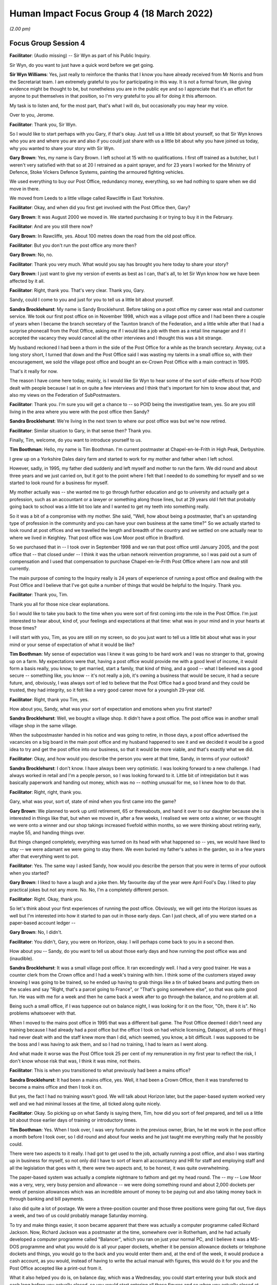 .. raw:: html

   <a id="hearing-link" href="https://www.postofficehorizoninquiry.org.uk/hearings/human-impact-focus-group-4-18-march-2022">Official hearing page</a>

Human Impact Focus Group 4 (18 March 2022)
==========================================

.. raw:: html

   <details id="hearing-meta" open>
        <summary>
            <span class="open">Hide video</span>
            <span class="closed">Show video</span>
        </summary>
   <iframe width="200" height="113" src="https://www.youtube-nocookie.com/embed/A01iwbR1rFs?rel=0&modestbranding=1" title="Post Office Horizon IT Inquiry Human Impact Focus Group Day 3 PM Live Stream (18 March 2022)" frameborder="0" allow="picture-in-picture; web-share" allowfullscreen></iframe>
   </details>

*(2.00 pm)*

Focus Group Session 4
---------------------

**Facilitator**: (Audio missing) -- Sir Wyn as part of his Public Inquiry.

Sir Wyn, do you want to just have a quick word before we get going.

**Sir Wyn Williams**: Yes, just really to reinforce the thanks that I know you have already received from Mr Norris and from the Secretariat team.  I am extremely grateful to you for participating in this way.  It is not a formal forum, like giving evidence might be thought to be, but nonetheless you are in the public eye and so I appreciate that it's an effort for anyone to put themselves in that position, so I'm very grateful to you all for doing it this afternoon.

My task is to listen and, for the most part, that's what I will do, but occasionally you may hear my voice.

Over to you, Jerome.

**Facilitator**: Thank you, Sir Wyn.

So I would like to start perhaps with you Gary, if that's okay.  Just tell us a little bit about yourself, so that Sir Wyn knows who you are and where you are and also if you could just share with us a little bit about why you have joined us today, why you wanted to share your story with Sir Wyn.

**Gary Brown**: Yes, my name is Gary Brown.  I left school at 15 with no qualifications.  I first off trained as a butcher, but I weren't very satisfied with that so at 20 I retrained as a paint sprayer, and for 23 years I worked for the Ministry of Defence, Stoke Vickers Defence Systems, painting the armoured fighting vehicles.

We used everything to buy our Post Office, redundancy money, everything, so we had nothing to spare when we did move in there.

We moved from Leeds to a little village called Rawcliffe in East Yorkshire.

**Facilitator**: Okay, and when did you first get involved with the Post Office then, Gary?

**Gary Brown**: It was August 2000 we moved in.  We started purchasing it or trying to buy it in the February.

**Facilitator**: And are you still there now?

**Gary Brown**: In Rawcliffe, yes.  About 100 metres down the road from the old post office.

**Facilitator**: But you don't run the post office any more then?

**Gary Brown**: No, no.

**Facilitator**: Thank you very much.  What would you say has brought you here today to share your story?

**Gary Brown**: I just want to give my version of events as best as I can, that's all, to let Sir Wyn know how we have been affected by it all.

**Facilitator**: Right, thank you.  That's very clear.  Thank you, Gary.

Sandy, could I come to you and just for you to tell us a little bit about yourself.

**Sandra Brocklehurst**: My name is Sandy Brocklehurst. Before taking on a post office my career was retail and customer service.  We took our first post office on in November 1998, which was a village post office and I had been there a couple of years when I became the branch secretary of the Taunton branch of the Federation, and a little while after that I had a surprise phonecall from the Post Office, asking me if I would like a job with them as a retail line manager and if I accepted the vacancy they would cancel all the other interviews and I thought this was a bit strange.

My husband reckoned I had been a thorn in the side of the Post Office for a while as the branch secretary.  Anyway, cut a long story short, I turned that down and the Post Office said I was wasting my talents in a small office so, with their encouragement, we sold the village post office and bought an ex-Crown Post Office with a main contract in 1995.

That's it really for now.

The reason I have come here today, mainly, is I would like Sir Wyn to hear some of the sort of side-effects of how POID dealt with people because I sat in on quite a few interviews and I think that's important for him to know about that, and also my views on the Federation of SubPostmasters.

**Facilitator**: Thank you.  I'm sure you will get a chance to -- so POID being the investigative team, yes.  So are you still living in the area where you were with the post office then Sandy?

**Sandra Brocklehurst**: We're living in the next town to where our post office was but we're now retired.

**Facilitator**: Similar situation to Gary, in that sense then?  Thank you.

Finally, Tim, welcome, do you want to introduce yourself to us.

**Tim Boothman**: Hello, my name is Tim Boothman.  I'm current postmaster at Chapel-en-le-Frith in High Peak, Derbyshire.

I grew up on a Yorkshire Dales dairy farm and started to work for my mother and father when I left school.

However, sadly, in 1995, my father died suddenly and left myself and mother to run the farm.  We did round and about three years and we just carried on, but it got to the point where I felt that I needed to do something for myself and so we started to look round for a business for myself.

My mother actually was -- she wanted me to go through further education and go to university and actually get a profession, such as an accountant or a lawyer or something along those lines, but at 29 years old I felt that probably going back to school was a little bit too late and I wanted to get my teeth into something really.

So it was a bit of a compromise with my mother. She said, "Well, how about being a postmaster, that's an upstanding type of profession in the community and you can have your own business at the same time?"  So we actually started to look round at post offices and we travelled the length and breadth of the country and we settled on one actually near to where we lived in Keighley.  That post office was Low Moor post office in Bradford.

So we purchased that in -- I took over in September 1998 and we ran that post office until January 2005, and the post office that -- that closed under -- I think it was the urban network reinvention programme, so I was paid out a sum of compensation and I used that compensation to purchase Chapel-en-le-Frith Post Office where I am now and still currently.

The main purpose of coming to the Inquiry really is 24 years of experience of running a post office and dealing with the Post Office and I believe that I've got quite a number of things that would be helpful to the Inquiry.  Thank you.

**Facilitator**: Thank you, Tim.

Thank you all for those nice clear explanations.

So I would like to take you back to the time when you were sort of first coming into the role in the Post Office.  I'm just interested to hear about, kind of, your feelings and expectations at that time: what was in your mind and in your hearts at those times?

I will start with you, Tim, as you are still on my screen, so do you just want to tell us a little bit about what was in your mind or your sense of expectation of what it would be like?

**Tim Boothman**: My sense of expectation was I knew it was going to be hard work and I was no stranger to that, growing up on a farm.  My expectations were that, having a post office would provide me with a good level of income, it would form a basis really, you know, to get married, start a family, that kind of thing, and a good -- what I believed was a good secure -- something like, you know -- it's not really a job, it's owning a business that would be secure, it had a secure future, and, obviously, I was always sort of led to believe that the Post Office had a good brand and they could be trusted, they had integrity, so it felt like a very good career move for a youngish 29-year old.

**Facilitator**: Right, thank you Tim, yes.

How about you, Sandy, what was your sort of expectation and emotions when you first started?

**Sandra Brocklehurst**: Well, we bought a village shop.  It didn't have a post office.  The post office was in another small village shop in the same village.

When the subpostmaster handed in his notice and was going to retire, in those days, a post office advertised the vacancies on a big board in the main post office and my husband happened to see it and we decided it would be a good idea to try and get the post office into our business, so that it would be more viable, and that's exactly what we did.

**Facilitator**: Okay, and how would you describe the person you were at that time, Sandy, in terms of your outlook?

**Sandra Brocklehurst**: I don't know.  I have always been very optimistic.  I was looking forward to a new challenge.  I had always worked in retail and I'm a people person, so I was looking forward to it. Little bit of intrepidation but it was basically paperwork and handing out money, which was no -- nothing unusual for me, so I knew how to do that.

**Facilitator**: Right, right, thank you.

Gary, what was your, sort of, state of mind when you first came into the game?

**Gary Brown**: We planned to work up until retirement, 65 or thereabouts, and hand it over to our daughter because she is interested in things like that, but when we moved in, after a few weeks, I realised we were onto a winner, or we thought we were onto a winner and our shop takings increased fivefold within months, so we were thinking about retiring early, maybe 55, and handing things over.

But things changed completely, everything was turned on its head with what happened so -- yes, we would have liked to stay -- we were adamant we were going to stay there.  We even buried my father's ashes in the garden, so in a few years after that everything went to pot.

**Facilitator**: Yes.  The same way I asked Sandy, how would you describe the person that you were in terms of your outlook when you started?

**Gary Brown**: I liked to have a laugh and a joke then.  My favourite day of the year were April Fool's Day. I liked to play practical jokes but not any more.  No. No, I'm a completely different person.

**Facilitator**: Right.  Okay, thank you.

So let's think about your first experiences of running the post office.  Obviously, we will get into the Horizon issues as well but I'm interested into how it started to pan out in those early days.  Can I just check, all of you were started on a paper-based account ledger --

**Gary Brown**: No, I didn't.

**Facilitator**: You didn't, Gary, you were on Horizon, okay. I will perhaps come back to you in a second then.

How about you -- Sandy, do you want to tell us about those early days and how running the post office was and (inaudible).

**Sandra Brocklehurst**: It was a small village post office. It ran exceedingly well.  I had a very good trainer. He was a counter clerk from the Crown office and I had a week's training with him.  I think some of the customers stayed away knowing I was going to be trained, so he ended up having to grab things like a tin of baked beans and putting them on the scales and say "Right, that's a parcel going to France", or "That's going somewhere else", so that was quite good fun.  He was with me for a week and then he came back a week after to go through the balance, and no problem at all.

Being such a small office, if I was tuppence out on balance night, I was looking for it on the floor, "Oh, there it is".  No problems whatsoever with that.

When I moved to the mains post office in 1995 that was a different ball game.  The Post Office deemed I didn't need any training because I had already had a post office but the office I took on had vehicle licensing, Datapost, all sorts of thing I had never dealt with and the staff knew more than I did, which seemed, you know, a bit difficult.  I was supposed to be the boss and I was having to ask them, and so I had no training, I had to learn as I went along.

And what made it worse was the Post Office took 25 per cent of my remuneration in my first year to reflect the risk, I don't know whose risk that was, I think it was mine, not theirs.

**Facilitator**: This is when you transitioned to what previously had been a mains office?

**Sandra Brocklehurst**: It had been a mains office, yes. Well, it had been a Crown Office, then it was transferred to become a mains office and then I took it on.

But yes, the fact I had no training wasn't good. We will talk about Horizon later, but the paper-based system worked very well and we had minimal losses at the time, all ticked along quite nicely.

**Facilitator**: Okay.  So picking up on what Sandy is saying there, Tim, how did you sort of feel prepared, and tell us a little bit about those earlier days of training or introductory times.

**Tim Boothman**: Yes.  When I took over, I was very fortunate in the previous owner, Brian, he let me work in the post office a month before I took over, so I did round and about four weeks and he just taught me everything really that he possibly could.

There were two aspects to it really.  I had got to get used to the job, actually running a post office, and also I was starting up in business for myself, so not only did I have to sort of learn all accountancy and HR for staff and employing staff and all the legislation that goes with it, there were two aspects and, to be honest, it was quite overwhelming.

The paper-based system was actually a complete nightmare to fathom and get my head round.  The -- my -- Low Moor was a very, very, very busy pension and allowance -- we were doing something round and about 2,000 dockets per week of pension allowances which was an incredible amount of money to be paying out and also taking money back in through banking and bill payments.

I also did quite a lot of postage.  We were a three-position counter and those three positions were going flat out, five days a week, and two of us could probably manage Saturday morning.

To try and make things easier, it soon became apparent that there was actually a computer programme called Richard Jackson.  Now, Richard Jackson was a postmaster at the time, somewhere over in Rotherham, and he had actually developed a computer programme called "Balancer", which you ran on just your normal PC, and I believe it was a MS-DOS programme and what you would do is all your paper dockets, whether it be pension allowance dockets or telephone dockets and things, you would go to the back and you would enter them and, at the end of the week, it would produce a cash account, as you would, instead of having to write the actual manual with figures, this would do it for you and the Post Office accepted like a print-out from it.

What it also helped you do is, on balance day, which was a Wednesday, you could start entering your bulk stock and cash long before you actually closed, so you would start entering all those figures and so when you actually closed at, say -- I think we closed at 1 o'clock or 12.30 on a Wednesday, which was like a half day, you had nearly done everything and, as soon as I went on that and got used to it, everything improved massively and the sort of errors that came back, they were -- in them days they used to call them error notices and, to be honest, you had the confidence that if you made a mistake, if you had -- for instance, the giro in payments, the form -- some of the forms were badly laid out and so a customer could bank cash and cheques but there would be a grand total in a box and a common mistake was for you to enter the grand total of cash and cheques and not just the cash.  So, therefore, you would find yourself at the end of the day, you know, quite a way out.

If that happens, you always had the confidence that the post office would write to you and give that money back and that was quite evident and, you know, I made loads of mistakes in those early days but, as soon as I went on Richard Jackson Balancer, it really cleaned everything up and we were more efficient, more slick and it just made the job easier.  I never actually did get my head round the manual, you know, writing everything out by hand.

**Facilitator**: Right, okay, that's interesting.  Thank you for that.

So obviously that was all before Horizon --

**Tim Boothman**: Yes.

**Facilitator**: So let's think about when things started to -- particularly on the accounting side -- started to go not as you would hope.

So Gary, just talk to us about your -- you know, when things started to go a bit wrong for you accounts-wise.

**Gary Brown**: Well, it were after about two years, I think, since we had been there.  I mean, little bits were going missing and sometimes it were over for a couple of years, but, after that, it just seemed to escalate and nothing seemed to be coming back.  It were all losses, losses -- we had this thing what we had that the trainers told us to use for overs and unders.  If you were over you put money in it, when you were under you took money out of it to put into the account system.  But, after a couple of years, there were nothing over, it were always under and it seemed to get gradually worse and worse.

**Facilitator**: Okay.  So in that -- when would that have been, those couple of years then?

**Gary Brown**: That would have been about 2002, 2003.

**Facilitator**: Right, okay.  So at that period, the two years that you just mentioned, what did you sort of attribute those errors to then, or those --

**Gary Brown**: Myself.

**Facilitator**: Pardon?

**Gary Brown**: Myself.  It was just me that was not up to doing the job.  I often said to Maureen, my wife, and the assistant, what gave me the audacity to think I could run a post office, and that's what I used to say often because every week it seemed to be short.

**Facilitator**: Right.

**Gary Brown**: And there were no -- I checked everything, but there were no -- no way I could find anything.

**Facilitator**: So if you take yourself back to that period, how did it feel?  Because, obviously, Sir Wyn and I have never run a post office.  How did it feel to be in that position of having those --

**Gary Brown**: I were on edge all the time.  When I was serving people I were double checking myself just to see I hadn't made a mistake and I did make mistakes, everybody makes mistakes but not to the extent it were building up to.  I was just feeling anxious all the time.  I were in 14 years and 12 of those years it were murder.

**Facilitator**: I will come back to what you did next in a moment, if that's all right, Gary.

**Gary Brown**: No problem.

**Facilitator**: Sandy, when did things start to appear wrong for you, accounts-wise?

**Sandra Brocklehurst**: When Horizon went in, in about 2000/2001, we started getting small errors -- when I say small, £50/£60 -- and I was told that for an office of that size that was quite normal.

As time went on -- we were fairly lucky, actually.  I only had two unexplained losses over that period of time, but the machine would do weird things and I lost faith in it, to be honest.  On a Friday night we would count all the cash and it was always a Friday night that we did this particular thing.  The girls would count all the cash, I would enter it on Horizon and it would come up that I was £360 short. So after the girls had gone home I used to recount the money and then my husband who worked on the retail side of the shop would come in, he would recount the money and then we would recount it together, and every time it was £360 short.

And I would end up having a sleepless night worrying about this and, on the Saturday morning, I would go in, operate the post office as usual, close-up at 12.30, count the cash, and it was perfectly right and that happened on more than one occasion, so I would be -- I lost faith in Horizon.

And being a branch secretary, I had also started hearing of people having a few problems so, you know, I was really worried that it could happen to us.

**Facilitator**: So how often were you getting -- was this every week or every balancing period or --

**Sandra Brocklehurst**: No, it was intermittent.  It would come up one week and then it wouldn't happen again for a few weeks but then it would happen again.  When it happened for the third or fourth time, I just started ignoring it.  I thought, "Well, this has happened before and by tomorrow it will be right", but you still lie in bed worrying "What happens if it isn't?" and "What happens if it had been 36,000 and not 360?" It was a worry.

**Facilitator**: Okay.

**Sir Wyn Williams**: Can you just try and put an approximate year when this sort of thing first started?  We know that Horizon was installed, depending on your particular post office, around about 2000, so which year are we in now, do you think?

**Sandra Brocklehurst**: Probably 2000 and -- it was intermittent right the way through.  2004 onwards, really.

**Sir Wyn Williams**: Okay, thanks.

**Sandra Brocklehurst**: It didn't happen every week.  It would -- once in a while.

**Facilitator**: Right, okay then.

As you said, it was enough to make you lose sleep, you mentioned, at that time.

**Sandra Brocklehurst**: Mm-hm.

**Facilitator**: Okay.  So, Tim, how did these stories reflect what you were experiencing?

**Tim Boothman**: I -- if you go back to when Horizon was actually installed, I would imagine in Low Moor in Bradford round and about the year -- some time the year 2000.  We had gone on a few training courses and, actually, I was really looking forward to it because I thought it would probably revolutionise how we worked on a post office counter and, to an extent, it did.

The main thing is the -- on the day of installation, obviously engineers would install it and then you needed to be closed for that, obviously, but when it came to setting up some sort of audit, people and trainers would turn up and they loaded everything onto the computer and you had your FAD code and all your transactions, somehow everything got migrated and you would set-off.

In hindsight, what I should have done, or probably should have been advised by the Post Office to say -- I had three positions.  They should have been set up as individual stock units and, instead, it was done as one big stock unit.  So, in other words, if somebody made a mistake, you hadn't got a clue who or where or how, or at what time or anything.  I mean, currently what I do -- I have still got three positions in Chapel-en-le-Frith, all of them is their own -- in effect, their own small little post office and they declare their own cash three times a day and, if a mistake has been made, right, you're going to know and you don't have to look so far and you can actually, to a point, remember who you have served and what you have served, because it's only, you know, like a short-term memory thing.

But we -- we carried on with this one big shared stock unit and I didn't really know there was a function of having individual stock units.  I knew that, in the back office -- the actual user interface, in other words like the EPOS system to serve customers, was very, very good.  The back office bit was just a mass of icons that meant nothing.

The balance snapshot that would be printed out, which was, in effect, the equivalent of the ledger, like your cash account, was a great big long thin piece of paper that came out of the counter printer and was just gobbledegook.

**Facilitator**: I -- sorry, did you want to say something, Sir Wyn?

**Tim Boothman**: I will carry on, if --

**Facilitator**: I was just going to ask, given you are describing the situation, I just wondered what sort of training or support or resource of any type all of you had to ensure that you had Horizon working as it was intended to.

**Tim Boothman**: I believed it worked okay and the reason for which is that I carried on with my Richard Jackson, despite the fact I was on Horizon and I did that for at least two years.  I was still very -- I was still very sceptical because it seemed to me that there used to be this egg timer -- a great big egg timer in the middle of the screen that used to spin for ages, and ages, and ages, and I used to think "Why is it taking so long to work out a few figures? Why -- is it short of memory, is it short of hard drive, is it short of" -- I don't know.

So I was always very sceptical but, to be honest, when you do your balance on a Wednesday afternoon, the Horizon figure always matched the Richard Jackson, so I had no reason to believe there was any faults in the system, but there might have been, I don't know.

**Facilitator**: Okay.  So Gary, what did you get in terms of specific support or training, or resources to help you use and understand Horizon?

**Gary Brown**: I had a really good trainer, Norma Beresford(?).  I had her for just under two weeks but it still wasn't long enough.

The main business in our post office were pensions, so that's what we were doing most of the time, but once you got off that and Norma had left, and you started to do something else, I hadn't got a clue.  I hadn't got a clue what to do, apart from gas bills, electric bills, the simple things.  But I used to phone the help desk every day to try -- you know, to try to get me through things.

Like the stock units, I never even heard of them.  I didn't know anything about them.

**Facilitator**: Right, so you were literally ringing every day?

**Gary Brown**: Yes, yes.  I did a Freedom of Information about a year ago and the Post Office told me I rung 54 times over 14 years.  Now I had estimated 54 times in under a year.  I had a customer come in, in the early days, and she said to me, "Do you phone the helpline a lot?"  I said "Yes, why?" she said, "Because my friend works on it and she says you're phoning every day".  I thought, "God, where is the Official Secrets Act?  I thought they weren't supposed to give things like that out".

So that's how often I was phoning.  I just didn't have a clue.  I would say it were about two years before I was reasonably confident.

**Facilitator**: Right, okay.

So Sandy, you mentioned the challenge of going to the bigger branch and working with staff and things.  What was your sort of sense of how well prepared you were to run Horizon and to solve any problems or identify issues and things?

**Sandra Brocklehurst**: The training for Horizon was inadequate, as far as I was concerned.  We were shown how to sell a stamp and a few other bits and then given a manual and we literally had to learn the job as we went along.  That was it, really.

The whole system was not user-friendly at all. It really wasn't.  But we trundled on with it and managed it.  On the odd occasion -- well, the odd occasion we phoned the helpline but they were completely hopeless and, in the end, I instructed my staff not to use the helpline under any circumstances because the information they gave was inadequate or totally wrong.

**Facilitator**: When was that again?

**Sandra Brocklehurst**: Fairly early on, probably within about the first year of Horizon going in.  I told my staff not to use the helpline.

**Facilitator**: Right, okay.

**Sandra Brocklehurst**: We worked -- I mean, my staff had been in that office quite a while before I took it on, so they knew what they were doing.  When Horizon went in we helped each other with things.  So if somebody didn't know something, one of the other staff did or I did, so we worked that way.  So if a problem came up we worked it out ourselves, rather than ring the helpline because I knew of these problems where subpostmasters had phoned and the error doubled, and I didn't want that happening in my branch.  So I just said to the staff, "Don't use them, don't use them at all".

**Facilitator**: So you had three terminals at that point, did you, in the branch?

**Sandra Brocklehurst**: Yes, we had three.  Well, we had three on the counter and the back office one.

**Facilitator**: So imagine going back to that time, if something is going wrong, what would you advise me to do if I had a shortfall in my branch?  What was the process?

**Gary Brown**: Sort it out yourself.

**Sandra Brocklehurst**: Basically, that's what the helpline would tell you to do.  Pay --

**Facilitator**: How would you -- okay, so you have told me -- so I'm ringing you up, I say "Okay, I'll sort it out myself".  How do I do it?  What's my first step to resolve a discrepancy?

**Sandra Brocklehurst**: It is very, very difficult.  You had to go through reams of paperwork, wasn't easy.  Once you got your head round the system, if you thought you had created an error -- let's say of £100 -- you were probably looking for something on the system that was 50 that you had put on the wrong side of the account, if you get my meaning, because it would double it.

So you learned how to find discrepancies but, luckily, we didn't have too many.  I've got very good staff and I think the fact they didn't use the helpline was a great help.  Yes, we worked things out ourselves but the Horizon accounting system was absolutely useless for a subpostmaster.  You couldn't find what you were looking for.  You would reel off a transactional log, which was like a long, little, narrow piece of toilet roll, if you like, and you could spend ages going through that and comparing it to other things, and still not find the discrepancy.

So if you ended up with a discrepancy, in order to carry on the next day you had so make good the loss, or -- there was never any surplus -- or put it into what was a suspense account, which deemed, basically, if you put it in there, you were going to pay it.

**Facilitator**: So how often would you say were you having to make good the loss or to put it in the suspense account, Sandy?

**Sandra Brocklehurst**: We used to -- the money used to come out of the retail business so we made up the losses quite regularly.  If it was a large amount, my husband used to record it.  We've got -- still got the paperwork here now.  I had two, what I consider fairly big losses, one of 600 and one of 400, and we paid that by cheque into the post office, we covered it, but we never got an error notice for that, so no, we just had to accept it.

I think what -- it sounds terrible but I think we were fairly lucky insomuch as our losses over ten years were about £6,000, so I have given the Post Office 6,000.  But some of those small mistakes were probably human error, someone had sold a Second Class book of stamps and given out a First Class or something, so there would be a small loss there but, on the whole -- well, I maintain we were fairly lucky.

**Facilitator**: So if you exclude those human errors, what sort of sum are you thinking was attributable to Horizon errors?

**Sandra Brocklehurst**: The main one came to over £1,000 but the rest of them were like £50, £100.  Personally, because I have no faith in Horizon, I would attribute quite a lot of them.  Anything other than a small amount I would say was Horizon generated.

**Facilitator**: Okay, so I will go on to the other two in a moment, but so you never got to a point of being audited or investigated for any losses?

**Sandra Brocklehurst**: I wasn't.  I was never investigated. Audited, yes.  The auditors used to turn up when they knew I was going to be away at conference.  Nearly every time they turned up I wasn't going to be there.

**Facilitator**: We will come back to that in a moment then, if that's okay, Sandy.

**Sandra Brocklehurst**: We will come back to that later.

**Facilitator**: If I can move across the room to you, Gary. Can you just tell us about those experiences with discrepancies and where you thought they came from and just sort of tell us the story of what happened?

**Gary Brown**: The main ones -- for instance, we were £1,000 short, so when I were balancing I phoned the helpline up and they told me to do different things on the computer.  I did it, and while they were still on the phone, it instantaneously doubled to £2,000 and that happened twice, from what I can remember.

All the others, or most of the others, I just put it down to myself not being able to do the job. That's how they made me feel.  They made me feel that I just wasn't up to doing the job.

**Facilitator**: Okay, so you were describing before your very frequent calls to --

**Gary Brown**: Yes.

**Facilitator**: -- the helpline.  Were those predominantly about shortfalls or were they about other operational issues as well?

**Gary Brown**: Mostly operational issues, to start with, but later on it was about money going missing, and things like that, yes.

**Facilitator**: So if we focus on the money going missing calls, how does it feel when you're ringing them and you see the screen doubling, and so on?

**Gary Brown**: It makes you feel sick.  It really does make you feel sick, because you knew -- they didn't seem to know what they were doing themselves.  They were just suggesting you to do things but they couldn't put their finger on anything at all.  So, towards the end, I just stopped phoning.  It was a complete and utter waste of my time because you could be waiting an hour trying to get through.

**Facilitator**: You know the way Tim described he had the parallel IT system he was running, what did you have to help you resolve or understand the causes of the issues?

**Gary Brown**: Nothing really.  I used to do what the others used to and go through the till rolls to see if there was anything there, but, as Tim said, it was gobbledegook.  You had no way of finding out any losses really, apart from counting everything, which we used to do.  My wife used to come and help me count everything, stamps, everything, but it just weren't enough.  Everything -- whatever you did, there was nothing you could do to get it right, not in my circumstances anyway.

**Facilitator**: Right, okay.  So you have talked about the helpline all of you, I think, and what alternative sources of help or support did you have to try and get to the bottom of it?

**Gary Brown**: Well, I phoned my -- I don't know what they call them, line manager or area manager.  All the time we were there, in 14 years, I think I had two.  I saw the first lady twice, that were to tell me off, one of the times because I hadn't put the lozenge up, a new lozenge and things like that.

The second lady, Diane Hoyles(?), she were really nice but she were no help at all.  When I told her about the discrepancies she said, "Well, if I do get the auditors to come in they will just close you down and you will have to pay the money back".  I said "I would do that anyway".

**Facilitator**: What sort of amounts are you talking about here?

**Gary Brown**: Hundreds of pounds a week.  A week.

She did get an auditor to come in who was one of her friends and it were off the record and he spent nearly a week with me.  He went through everything, couldn't find anything wrong.

**Facilitator**: Right.

**Gary Brown**: It were just demoralising.

**Facilitator**: Right, and just as I was saying to Sandy, did it get escalated?  Did you get investigated or --

**Gary Brown**: Only when I called them in at the end, after 14 years.

**Facilitator**: Right, we will come to that in a second then.

So, Tim, you have heard what your colleagues are saying there about the helpline and the area manager and things.  How does this match with your experience, would you say, of shortfalls and handling them?

**Tim Boothman**: Yes.  The helpline really was very limited to what it could do.  You will know -- you may have had IT problems yourself with completely other systems -- with completely -- you know, let's just say that you had a problem with some kind of programme that did your accounting and say if you rang QuickBooks up, you can actually press a button and put a code number in and that operator at the other end can actually take control of your mouse and your computer and things.

Now, I'm not saying that the Post Office should be given access to that, but there was actually no way of knowing, from their perspective, that the advice that they were -- there's two things really, right? It's whether the operative at the other end of the phone understood what you were saying to them correctly and you were understanding and pressing the right buttons at your end.  So the operative couldn't have -- there's no way, right, could the person at the helpline know if you had followed their instructions exactly.

So there's a bit of ambiguity there really.

I have always steered very, very well clear of suspense account and the reason for which, if you put it -- if you put an amount in suspense, you have put it on the wrong side, right, your error will double. Your actual discrepancy will double.  Not only that, as time went on, transaction corrections used to come out and these were like automatic transaction corrections, where not only would it correct the transaction you had done incorrectly but it would automatically take -- remove that figure from the suspense account.

Now, let's just say, for argument's sake, that you had not entered the figure correctly or not put it on the right side of the suspense account, and they send the transaction corrections, if you get your head round it, yes, your error would double, so I have always stayed very, very well clear of using the suspense account.

I mean, all these things, you know, I was very -- I was very sort of keen at the beginning. I loved it.  I loved the computer system so much that it soon became apparent from my retail line manager that they were being overwhelmed with problems, you know, during the roll-out loads of people had loads of problems and nobody really knew how to use it and they actually offered me a job.

I was given the title "Balance support officer" and they paid me an hourly rate and they gave me mileage and on a Wednesday afternoon my -- I had finished mine and done for 1 o'clock, and I used to go out on a Wednesday afternoon and I would support sometimes three other offices to balance on a Wednesday afternoon.

And I can remember one of them, it was somewhere up in Huddersfield, and the gentleman had been there 30 years, I think, or it could even be 40, and to expect him to start using this computer system without additional support was just ludicrous.  And so I think I went there every single Wednesday afternoon for six weeks, among others.

I must have supported at least a dozen other branches before the Post Office kind of pulled the plug on it when I actually felt that these people needed more support.

**Facilitator**: Right, so from your recollection of that, how much of those balancing problems were caused by Horizon and how much would you -- or were you able to deduce from what you were doing?

**Tim Boothman**: That's very difficult to say.  I, at that time, was not aware that the Horizon System couldn't put two and two and make four.  I never particularly saw anything that would suggest that, you know, two and two make five, but, again, because you couldn't look into the back office, there's no way of accessing it and there's no way of accessing it in a way that you could look easily at the figures.  There's just no way of knowing.  You had got a screen in front of, you couldn't see behind, you couldn't see the workings of how the system added up the figures.

**Facilitator**: Right, okay.  So in your personal case, Tim, how serious did the losses and discrepancies get to?

**Tim Boothman**: In my own branch we had quite a number of losses, but usually -- usually, they were all round and about £20.  Now, you know, I could -- you could attribute that to somebody giving the wrong change out.  You've got to appreciate that in a post office, unlike a shop -- if you work in a shop or a pub or any retail, you're just taking money in and that's it, it's all one way.  In a post office, right, sometimes you're giving money out and sometimes you're taking money in.  You can soon get confused and I have done it so many times myself, that I have just, you know -- you can just deposit money into somebody's account, instead of paying it out, or vice versa, so you really needed to be right on the ball and with a queue out down the street you really needed to be, you know, on top of your game and your staff as well.

**Facilitator**: So over the time you were there, up until now, I guess, what sort of amount do you think you have had to put in to make up --

**Tim Boothman**: I think I have put probably round and about £3,000 or £4,000, if you added it all up, but to be honest, if I looked -- when we tried to investigate that, and I would do with staff, usually, right, the most probable cause was user error because we would look through a transaction log, especially once I got on individual stock units, and we would look "Can you remember that customer?"

"Ah yes", you know, the -- it's very, very easy to, say, put £100 in somebody's account, instead of 10, especially, right, when the "00" button is right next to the "Enter" button.  Your finger can soon catch that "00" button and the Post Office keyboard, for instance, is not like your standard QWERTY keyboard.  If you look at your standard QWERTY keyboard, it's a decimal point button next to the enter.

I have actually seen pictures of postmasters getting a knife and lifting that double note key off, so they can't press it by accident.  Just bad design on the Post Office keyboard, to be honest, you know.

But to go back to your original point, I don't believe, personally, that I have ever had a problem with bugs and glitches in the Horizon systems that I have used.

However, right, I have no way of knowing that. I might have had and not known, so I don't actually -- in all probability, I think I'm one of the very lucky ones.

**Facilitator**: Okay, right.  Thank you, thank you, Tim.

**Sir Wyn Williams**: Sorry, just before we go on, you mentioned carrying out an activity on a Wednesday afternoon, which I haven't heard very much about, in other words, you going out to assist other people, all right?

**Tim Boothman**: Yes.

**Sir Wyn Williams**: Can you give me some idea for how long that continued?

**Tim Boothman**: I would say round and about four months. It's difficult to remember because, say I was in Bradford, the rollout -- they wouldn't just do Bradford all in one week.  They would space it out and, usually, the retail line manager, a very good gentleman called Peter Leskovac(?), I think he kind of realised that I was one of the ones that kind of got my head round it and he would send me out and -- probably, on and off, for about a year.

**Sir Wyn Williams**: I take it that this was proximate in time to when Horizon was rolled out?

**Tim Boothman**: Yes, yes.  The offices I went to had just had it installed and I usually went to them every week for around and about six weeks to a month -- sorry, for two months, or until they felt competent, you know.  Some of them after three weeks they were fine.

**Sir Wyn Williams**: Then you hinted -- and I don't want to put words into your mouth, but you did hint that this programme or process may have come to an end a little too soon and I just wanted to be clear that I understood you about that.  Do you think this sort of process should have carried on for longer or not?

**Tim Boothman**: I believe so.  I believe that they had not -- they had certainly not intended to do that right from the onset, the Post Office.  It was, shall we say, a knee-jerk reaction after they had rolled it out and realised that the retail line manager couldn't go round visiting all the branches that they could. So I think there was a few of us, quite a number of us, because we did go on a little half-day's training to becoming a balance support officer, and there were other postmasters there.

So we all got a little bit of training on doing that and we all got a badge and sheets to fill in and that sort of thing, but yes, I think it should have gone on for longer, yes.

**Sir Wyn Williams**: Thank you very much.

Back to you, Mr Norris.

**Facilitator**: Do you know if that was an original initiative or was it something that was around the country, as far as you were aware?

**Tim Boothman**: As far as I'm aware -- certainly -- it certainly was -- I think, like, the head office where the retail line managers in my area worked for was in Bradford, Darley Street Post Office, which was a Crown Office in Bradford.  It definitely was round and about in Yorkshire, sort of, Keighley, Bradford and Leeds. I don't actually know about the rest of the country. I don't know.

**Facilitator**: Right, okay.  No reason you should, I just wondered.  Okay, right, thank you, because, as Sir Wyn said, I hadn't heard of that role before.

**Sandra Brocklehurst**: We had two balance officers in our branch that went out in Somerset.

**Facilitator**: Okay, so it was, yes.  Okay, thank you.

**Gary Brown**: Can I just say something about the training?

**Facilitator**: Can I just come back to you, Gary, sorry just one second, can I just finish that -- Sandy, so were they specifically coming out at a similar time to what Tim described when Horizon was rolled out?

**Sandra Brocklehurst**: That's right.  They were two subpostmasters -- one was a subpostmaster and one was a subpostmaster that did relief work and they had a little bit of extra training, they seemed to get their head round the system and they went out and assisted.

**Facilitator**: To what extent was it explicitly because Horizon was new or because Horizon was causing problems?

**Sandra Brocklehurst**: I think, at the time, it was because Horizon was new and we had one or two more elderly subpostmasters that just couldn't understand the computer system.

**Facilitator**: Okay, fair enough, thank you.

Sorry, Gary, you were going to say about training, let's come back to you.

**Gary Brown**: When I went for the interview, there were no exam.  Now, I would have thought if anybody who is going to take on a post office, they should have had some sort of examination because I'm no good at maths, I never have been and I mentioned this to the interviewer.  I said, "When will you let me know if I've got the office?" he said, "I will let you know now, you've got it", and I said "What, no exam?" he said, "No, all we're interested in is if you've got enough money to last two years in business, money behind you", and I thought "Fair enough".

And I thought that was brilliant, I didn't have to take an exam, but what I thought is they don't take into account your experience.  I had never even opened a computer before.  I had no technical experience. I was always a manual worker, so why don't they -- why didn't they take into account different people's abilities, instead of just throwing you in at the deep end and saying "Get on with it", and that's how it was.

**Facilitator**: Right, okay.  I would like to sort of build on that then.  I'm interested in how you were kind of monitored and managed by Post Office Limited then.  So we have talked about the account managers supporting you, and so on, but let's talk about how they responded when you had shortfalls or discrepancies -- apparent shortfalls.  What was the -- just tell me about the process and what happened?

**Gary Brown**: They weren't interested.  They were not interested at all.  More often than not, they would just say "You will have to put money in".  As I said earlier, Diane Hoyles said to me, "If I call the auditors in and tell them about the discrepancy they will just close you down", and that was the top and bottom of it.

**Facilitator**: Right and when would that have been, sorry?

**Gary Brown**: That will have been mid-2000s, maybe a bit later.

**Facilitator**: She was your area manager, was she?

**Gary Brown**: Yes.

**Facilitator**: So she told you that.  How did you feel then and what did you do on the back of that advice?

**Gary Brown**: Well, you have just got to keep putting the money in, which I did, thousands of pounds worth of money, just to keep going.

**Facilitator**: How much of those payments that you have made in did you ever declare or make the Post Office aware of any way?

**Gary Brown**: I would say about four or five, and then they deducted it from my wages.  That's after they told me I were the only one.

**Facilitator**: Yes, so tell me about those conversations. I'm just interested in the actual process during those four or five.

**Gary Brown**: Well, when you're short like that -- we had run out of money to put in so that's when I started phoning the helpline up.  Say it were £1,000, they would put you through to another department, I don't know which it was, and it were always a nice lady and I would say, "Am I the only one what's having problems like this?" and you would always get that answer saying, "Yeah", and it made you feel so -- it made you feel inadequate.  It were a horrible feeling.

**Facilitator**: How many times do you think you asked that, Gary?

**Gary Brown**: About four or five times.

**Facilitator**: This was always to this extended phone line.

**Gary Brown**: Yes, yes.  And then you would get a phonecall back from your contracts manager, which mine was Andy Carpenter, and you went through everything with him and he would just say "There's somebody stealing".

"No".  He said, I have been through this so many times, there's somebody stealing", and I said "There's only me and my wife and a lady that comes in now and again".

"Well, there's somebody taking it", and that were the answer.

**Facilitator**: All right.  So from what you're saying you never moved to a suspension or an investigation in a formal sense?  No.

**Gary Brown**: Only in 2014, at the last one.  I never got suspended.  I resigned.  I was advised to resign.

**Facilitator**: We will come on to those in a second.

Sandy, just tell us about what the Post Office were doing to understand your losses, either in a supportive way or an investigatory way?

**Sandra Brocklehurst**: Didn't have -- they didn't investigate anything.  If you put it into the suspense account, you were agreeing to pay, quite honestly. But I didn't -- I said I didn't have too many large discrepancies anyway.

We had one where a counter clerk had made an error.  I can't remember the exact details, but it was quite a large sum of money and we notified the helpline, got a reference number and then, about a week later, I got a phonecall asking me if I was putting the money in, and I said, "No, there's an error notice due out on this", and explained it all again.  And then about a week later the audit team turned up.

We explained -- I explained to them the situation, gave them the reference numbers, told them what had happened, they checked the stock and cash, were quite happy and went away.

So I -- I never really had any major problems in that respect, personally, but I met subpostmasters that did.

**Facilitator**: Right, okay.

Tim, you were saying you never really got to the stage of having an investigation or anything at all? It was all in-house, as it were, was it?

**Tim Boothman**: Not as such.  It was always made very clear to me that you had got to put the money in.  You just thought you had made a mistake or a member of staff had made a mistake, so you just used to put the money in.

However, if I may, I may tell you about one occasion where I arrived at my office, and it would be around and about October 2004, and an audit team was waiting there at 8.30, so we got there and they introduced themselves as audit team.  I think there were three of them and I thought nothing of it. I thought, "Well, you know, I've been audited before, not to do anything, just let them get on with it, I don't think they will find anything wrong."

So they did the -- they got about halfway through the audit and they counted enough for me to open and I opened and started serving customers, and round and about 10.30, two gentlemen turned up who introduced themselves as security investigation, and I can remember it very vividly because my legs turned to jelly and my first thought was, "Well, I know I have not done anything wrong, maybe me staff have", or maybe -- I don't know, so they asked if they could come in, they came into the secure area and they took me into a little back office and, basically, accused me of stealing £2,000.

And they went on to explain that every week we used to send green giros away, so somebody would come in with a green giro and that figure could be -- well, it could be for anything, it could be for a tenner or it could be for £350, and so, obviously, you used to pay that money out and, at the end of the week, you would bundle them all up and send them in a green and white striped pouch to Bootle, where they went back to the DWP.

And so they explained that a pouch in August 2004 had never got to Bootle, but the difference was -- is that my weekly average green giros amounted to £8,000, but, on this particular week, they added up to 10, I had claimed for 10, and so they straight out, with no -- they were extremely aggressive.  They accused me, right, of stealing £2,000.  They said that, "You had ghosted the £2,000 of dockets and thrown the whole pouch away", and to which I informed them "Why on earth would I do that? What would be the point?  £2,000?  Yes, it's a lot of money, but not worth, you know" --

And so they went on to explain that the average weekly number of pouches that never got to Bootle was nine out of round and about 13,000 or 14,000 post offices, and I had had one in March of that year, and what they explained is that lightening cannot strike the same place twice, to which I explained, "Well, actually it can", because if you think about it, if there's nine a week go missing, right, and it's just like putting your numbers on in the lottery every week, and so they were absolutely adamant.

They turned the place upside down, they went through all my paperwork -- first thought is "Did I -- probably had I not sent them off?", and I had put them in my weekly papers that you file away for five or six years.  But the whole thing, they were aggressive and actually --

And then another auditor turned up, and so there were five of them, altogether, and they had actually turned up mob handed and, I believe to this day, they had turned up mob handed to actually suspend me and the whole thing was, actually -- I mean, I'm a very different person now to what I was then.  I was extremely traumatised, and traumatised for some point afterwards, because I thought, well, what had I done wrong and all they were asking me to do "Can you explain why it's 2,000 more than your weekly average? Why?  Why?  Why?"  And, at the time, I couldn't, and it's one of them things, it came to me after they had gone I managed to -- I managed to persuade them that, no, I have not stolen any money, but I did actually manage to realise why.

In 2004, the then Chancellor Gordon Brown introduced a new -- something called pension credit, and pensioners, who used to cash a Group 13 docket, their retirement pension, got this pension credit backdated and it was paid in the form of green giros. So that week and a few other weeks, there were -- I did pay extra money out but I couldn't think of it at the time.

I did actually -- I did actually -- through some slightly informal channels -- I think it turned out to be -- the pouch was being intercepted by a dishonest person on the way to Bootle.  I don't really know exactly.  It's just what somebody said but they -- the whole thing is -- the reason I want to share you this story is it's actually got nothing to do with Horizon but everything to do with the culture that existed in Post Office Limited.  They came that day, right, to suspend, which could have led to termination and myself and my mother's investment in that business would have gone.  And, obviously, in 2005 I had -- they did pay me compensation, but no suspended postmaster ever received any compensation.

So I became -- I was very near, right, to losing my reputation, my livelihood, or whatever, and you have heard plenty of people who have, so I just felt that that is a story that's very, very pertinent to the Inquiry.

**Facilitator**: Right, thank you.

So Gary, how does this compare with what you have been through and do you want to, sort of, tell us the story of your -- the progress and process of the shortfalls and things.

**Gary Brown**: Well, they just seemed to be getting worse over time until 2014, when I recorded £16,000 going missing.  But when the union rep turned up it were 32,000, or thereabouts, not exactly.

**Facilitator**: Okay, so just take a step back.  You did your balancing -- was this the end of a trading period, was it, the end of the month?

**Gary Brown**: Yes.

**Facilitator**: So you had a £16,000 discrepancy?

**Gary Brown**: Not in all one go, no.

**Facilitator**: Right, okay.

**Gary Brown**: I was audited in September 2013 and it were £300 over and, from then, it just started building up and I didn't declare it, the loss, because we had no money left, no money left at all to put in, so when it got to February 2014, when I did the £16,000, I thought, "I can't do it any more, I have just got to come clean".  I phoned my union rep up and I said "Can you come in?"

**Facilitator**: That was the local regional rep, was it?

**Gary Brown**: National Federation rep, yes.  They were in an office about five miles away.

**Facilitator**: Right, okay.  Just before you -- what communications had you had with the Post Office before you called the Fed rep?

**Gary Brown**: I didn't.  It was a complete waste of time. No, I had no faith in phoning the helpline up or anything, so I had stopped phoning them a couple of years before.

**Facilitator**: Right, okay.  So when it got to 16,000 were Post Office Limited aware of that discrepancy?

**Gary Brown**: No, no.  I covered it up with adjusting the cheques.

**Facilitator**: Okay, right.  So tell us a little bit about the Fed rep conversation and where it went from there then, just so we can, sort of, understand what process happened?

**Gary Brown**: I phoned him up on the Tuesday and he came on the Saturday, because he couldn't get away from the post office, and he came about 5 o'clock, I think, evening, and he checked all the money and I think it were him that said it was 32,000 short, or thereabouts, and his answer to it was "Tell the" -- he said "You're going to get the interrogation team in. Tell them that you have been stolen.  You left the door open and somebody has been in and stole it". Like a fool -- I were in that much of a state, I were -- I didn't know my mind, so, like a fool, I told the interrogators that under caution.

**Facilitator**: Can I just pause there one second?  So you rang the Fed rep on a Tuesday night -- or Tuesday.

**Gary Brown**: Yes.

**Facilitator**: Did you explain to him on that call it was about a 16,000 shortfall?

**Gary Brown**: From what I can remember, yes.

**Facilitator**: In a sentence or two, what was your state of mind between then and the Saturday?

**Gary Brown**: Well, I had a breakdown -- on the Tuesday when I phoned him, I just seemed to know the game were up and I couldn't falsify it any more, and I -- my wife came downstairs and she said "You're going to have to go to the doctors", so I went to the doctors and he said, "You're in the middle of a breakdown. When was the last time you slept?"

"I can't remember".  He gave me some sleeping tablets and some anti-depressants and I were just -- I was away with the fairies.  I had just gone completely.  So from Tuesday to Saturday, and after that, I mean -- when he came, I was physically sick, when he confirmed the money had gone missing.

**Facilitator**: Right, so -- just so I'm clear, sorry, you went through the books, or through the system for the 16 and then it appeared to be 32,000.

**Gary Brown**: Yes.

**Facilitator**: On that Saturday, right, okay.  Who was this -- so this was the local Fed rep, local regional rep?

**Gary Brown**: Yes.  I can't remember his name.

**Facilitator**: Right.  So what were your feelings?  You said you were away with the fairies, understandably, but tell me about the sort of processes -- the thought processes and the action that you took?

**Gary Brown**: I wasn't -- I just weren't thinking. I didn't know what I was doing.  I hadn't got a clue what I was doing.  I were drinking that much as well. I was on bottles of whisky a night, one bottle of whisky a night, just to blank it all and get some sleep, along with the sleeping tablets.  So my mind just wasn't there at all.

**Facilitator**: All right, so his advice to basically conceal it, or lie about it, I guess, did he give you other advice around that point about, you know, what you should do in relation to the investigation or what happened there?

**Gary Brown**: No, he advised me to resign.  He contacted the auditors to tell them to come in, which they did the following Tuesday, and then, from then, they took over.  They closed me down.

**Facilitator**: Right, okay.  You were open between then and the Tuesday?

**Gary Brown**: Yes.  Do you want me to tell you about the auditors?

**Facilitator**: Yes -- can I just pause?

Sandy, if you think about this in terms of process, do you have things you want to say that kind of meet the same point in the journey that Gary is describing?

**Sandra Brocklehurst**: No, I'm just appalled at how the Federation dealt with it.

**Facilitator**: Okay, well I'll come back to you in a second on that then.

So keep telling us what happened then, Gary, if that's okay.

**Gary Brown**: The auditors came on the Tuesday and they were fine, they were pleasant and I got the feeling that they believed me and, excuse me, because I'm going to swear in the next couple of minutes.  When they were leaving, one of them took me by the hand -- well, both shook my hand and one of them took me by the hand and he looked round, and he said "Tear this fucking cage down, Post Office fucked, start selling something but start making some money", and that's what the auditor said to me, and they wished me and my wife well.

And I said to my wife, they believe that I hadn't done anything wrong.  They seemed so friendly and nice and -- I don't know, it just didn't seem -- it just didn't seem right.

**Facilitator**: Right, okay, and so then what happened next from that --

**Gary Brown**: Something else was said as well.  I must have been looking really worried, and the one that said that turned to me and said "Don't worry about it, you will be laughing about this in three months time", but I wasn't and I'm still not laughing about it now.

**Facilitator**: No.  So you were closed down on the Tuesday by -- no, tell me about that, so the auditors left --

**Gary Brown**: On the Saturday.  We never opened again after the Saturday after the rep had been there.  We tried to keep the shop running but it were a waste of time.

**Facilitator**: Right, okay.  So tell us about what happened when the auditors left?  What was the next event?

**Gary Brown**: I've got some phonecalls or a letter saying that the -- I don't know what the correct name is for these interrogators.  They wanted to interrogate me but they didn't have anywhere to do it, so I invited them to my house in the spare bedroom and that's where they did it, and I could bring a solicitor or a friend or whatever, so I plumped for the National Federation rep, a different one, and from the Rotherham area, I believe, and he told me, if they found me guilty, I will be going to jail for two years and, within an hour --

**Facilitator**: The Fed rep said that, sorry?

**Gary Brown**: The rep said that, I will be going to jail for two years and, within an hour, one of the interrogators said exactly the same to me, off record, "You're going to jail for two years".

**Facilitator**: Okay, right, so what did happen next, Gary?

**Gary Brown**: I were interviewed under caution.

**Facilitator**: In the spare bedroom?

**Gary Brown**: In my spare bedroom.  They said it lasted 63 minutes when I did the Freedom of Information, but it lasted far longer than that.

I did the Freedom of Information to get the copy of the CD, which I didn't get.  They said they would give me one and they didn't, but I never even got a CD from the Post Office, I got a heavily redacted transcript of it.

**Facilitator**: So what's your recollection of the process between them arriving in the bedroom and the caution -- telling you you were under caution?

**Gary Brown**: Well, before and after the interrogation it were lighthearted -- not with me because I didn't want any part of it.  I would just keep myself to myself out of the way with the Federation rep.  They were laughing and joking about football and I thought "There's something" -- I don't know, it just didn't seem right.  And then when I was under caution being given the interview, the rep tried to speak up and I do apologise again, one of the interviewers shouted at him -- pointed his finger and said "And you can fucking shut up".

He never spoke again from what I can remember. I were just left by myself.  It were a waste of time him being there.

**Facilitator**: Can you remember specifically which team or unit they were from, the investigators?

**Gary Brown**: They were from Manchester somewhere, that area.  They were like good cop, bad cop.  One was nice and the other was just accusing me all the time "What have you done with the money?  You're guilty", and that sort of thing.  Part of it I weren't feeling well and they said "Do you want to stop", and I said "No keep going", so ...

But it lasted far longer than the 63 minutes, and then they searched the house and garage and cars. They even went through my wife's underwear drawer.  It were just humiliating.

**Facilitator**: Right.  Then the outcome of this was what? What happened next?

**Gary Brown**: I resigned, or were told to resign.  I was advised by the union rep to sell my house to pay them back.  He said if you do that it might stop you from going to jail and being prosecuted, going to jail.  So we put our house on the market.  We explained to the estate agent the position.  The house were valued at £350,000 on business, and it eventually sold for 225,000.  So we lost 125,000 like that.  That's just so I didn't go to jail.

**Facilitator**: Yes.  So what was the -- I will come back to -- no, just finish off then.  What was the legal process that you went through?

**Gary Brown**: I didn't go through none, no.

**Facilitator**: You (inaudible) --

**Gary Brown**: I had a letter and a phonecall from Andy Carpenter(?) and he said they're not going to take it any further, so that were it, that were finished, but I were hounded and hounded -- that was February, until we moved out in July -- by phonecalls from one of the investigators "Where's our money?" and that's all they were bothered about "Where's our money?"  Even when we were exchanging contracts, I got a phone call "Have you exchanged contracts yet".

"Yes".

"Well, can we have our money straight away". I said "I will send a cheque off tomorrow" and that were it.

**Facilitator**: So you sold the house, you paid back the 32, was it, in all?

**Gary Brown**: Yes.

**Sir Wyn Williams**: Which year was this, please?

**Gary Brown**: 2014.

**Sir Wyn Williams**: Yes, thanks.

**Facilitator**: Okay, and so was that the end of that process then, effectively, from what you're saying, was it?

**Gary Brown**: Yes, that were it finished, yes.  Yes.

**Facilitator**: Sandy, could I come to you just to describe some of your process because you mentioned about the POID and the Federation.  Perhaps if I could give you a few minutes to -- let's start as Gary was talking about the investigation.  Do you just want to tell us about your experience and views on the POID then?

**Sandra Brocklehurst**: Yes, sure.  First of all, there is something I would like to say that Sir Wyn may or may not understand, all right?

Branch secretaries in the Federation were volunteers.  We weren't trained.  The most help we got was a little leaflet saying "This is how to organise a meeting and give your local subpostmaster some support", but it didn't really explain what that meant.

When I took the job on I started doing what I assumed all the branch secretaries were doing and that was I organised meetings and if anyone had a problem, I dealt with it, whether it be going to help them check that their balance was right, and if a postmaster in our area ran into trouble they knew to ring me straightaway, and I used to tell them "Make no comment to the auditors and let us know when the POID interview is".

And I would attend that interview as a friend or as a Federation rep, but we were not allowed to say anything.  We were there, we could be there to oversee what was going on but we were quite categorically told we were not allowed to intervene.  So I could only give my subpostmaster advice before he went in and support when they came out, and I sat in on many an interview where it was extremely harassing.  They were quite brutal at times, that's the word I would use.

I know they had a job to do but, on two different occasions, I actually stopped the interviews -- I wasn't supposed to -- because the subpostmaster was in such distress and I insisted that we had a break.  I mean, they really were -- it was good cop, bad cop but they were quite nasty about it. So I want to mention that fact because a lot of the witnesses have said, "Oh, the Fed rep didn't say anything".  As I said, we were not allowed to.

If we had a -- we were called to help with what's called an RTU, which was Reasons to Urge interview, Reasons to Urge to get the postmaster reinstated, that was normally with a contracts manager.  The Federation representative could make representation to the contracts manager on behalf -- you know, supporting a subpostmaster, and I did that on a number of occasions as well.  So, you know, when I hear about these people that didn't seem to get the benefit of help from the Federation, it does annoy me because, at the time, I was quite a proud member and I was a branch secretary for 16 years and, in all that time, I only had one case that I couldn't deal with and that was because he got himself a solicitor and, if they did that, we weren't involved any more.

All the other cases I dealt with with the Post Office, and got on extremely well with most of those personnel.  I seemed to have a rapport with them in the end.  In fact, sometimes, POID would phone me up and say, "We're suspending this person this morning, maybe you would like to contact them later", they would tell me in advance what was going on.

The one thing I did notice was the fact that there was no consistency from branch, or area to area, in the outcome of these suspensions.  In one area, the subpostmaster could be reinstated, in another area they were booted out and I could never understand why, why that happened.  They could lose their job for £500 in one area and, in another area, they're being reinstated although there was thousands of pounds supposedly missing.  I could never understand that.

**Facilitator**: Which areas of the country were you the branch secretary?

**Sandra Brocklehurst**: Most of Somerset.  Most of Somerset. But the other thing that I found annoying was the fact that, as I said, the branch secretaries didn't really get any training.  The executive officers were supposed to help us and, to me, they were like an old boys' club.  I would phone them up for advice and they would go, "Tell him to ring the Samaritans, tell them we can't help them".

And this I must tell you.  I was at the -- I think it was the Llandudno conference, on my way in, and Alan Bates, of the JFSA now, was stood outside handing out leaflets and, as I went to take one, my executive officer walked by and in a very loud voice he said "Sandy, don't take any notice of him, he is a thief".  And that's how the executive of the Federation thought of people that were in trouble. The minute they were in trouble, they were guilty, and I never took that view.  I took the view you were innocent until you were proved guilty and I worked very hard to try and make these subpostmasters -- if they weren't reinstated, they would have time to sell their office, so they didn't lose their investment and things like that.

But I feel so sorry that, in other areas, the branch secretaries didn't do that as well.

**Facilitator**: So how often were you typically in contact with the executive officers, Sandy?  Just sort of describe that communication for us.

**Sandra Brocklehurst**: Well, as I said, they weren't much help.  I had my very first case -- a subpostmaster phoned me up and he was in a desperate situation, was talking about suicide, and I spent 40 minutes on the phone talking him out of it, and I put the phone down, walked back into our house, it was connected, and my husband said "Are you all right?" and I burst into tears.

I had never had to experience anything like that, so I phoned up my executive officer for some advice and he said, "Oh, for heaven's sake, tell him to phone the Samaritans or put the phone down on him". And I thought "That's not what an organisation that is supposed to be representing subpostmasters is supposed to do, surely?"  And we didn't get any help from the executive.  As far as I was concerned, they were like an old boys' club, no help.

**Sir Wyn Williams**: Sorry, you said that you were a branch secretary for 16 years.  Can I try and pin down the period we're talking about, from when until when?

**Sandra Brocklehurst**: 1990 until about 2007, and then I became branch president.

**Sir Wyn Williams**: How long did you hold the position of branch president?

**Sandra Brocklehurst**: A couple of years until we sold the office.  I took the presidency on so that I could help nurture the new secretary in but he was well up to it anyway.

I was very lucky in my branch because my branch president was ex-police, so if we heard of a postmaster in trouble we would both go along and interview him ourselves and we would come away and say, "Well, what do you think?" and if we thought he was guilty, the best I could do was get him time to sell and let the Post Office deal with him.

If I thought they were innocent I would fight the case.

**Sir Wyn Williams**: Just one more question from me.  You have stressed that when you attended interviews under caution you weren't allowed to say anything.  Just tell me how that kind of instruction came about?  Was that something said at the beginning of the interview by the investigators or was that something that was just known throughout the business, so to speak?

**Sandra Brocklehurst**: I think it was known throughout the business but, to my knowledge, the first few I attended it was, funny enough, always the same interrogators.  We would go in, sit down and he would look and say "You're here just to see fair play, you're not allowed to say anything".  Then we would have to give -- they would start the tape and we would give our names and who we were, and so it would roll.

**Sir Wyn Williams**: As far as you can remember -- and, please, if you can't, that's fine -- at these formal interviews under caution, was anything ever said by the investigators about the right to legal representation?

**Sandra Brocklehurst**: No.

**Sir Wyn Williams**: Thank you, Ms Brocklehurst.

**Facilitator**: Is your understanding that there were similar experiences for other branch secretaries, so when you went to conferences, did you share these experiences with others and things?

**Sandra Brocklehurst**: Some of them were very good, they would do their very best to support the postmasters, but others just organised meetings and if somebody -- a subpostmaster phoned up who was in trouble they would say "What do you expect me to do about it?" and put the phone down.

I had a phonecall from the -- one of the retail managers of a post office and she said to me, "Sandy, we have had to suspend someone in Devon.  I know it's not your area but the branch secretary put the phone down on them.  Not expecting you to do anything but she might need a shoulder to cry on, will you ring her?"  So I rang this lady up, had a long chat with her.  Cut a long story short, in the end, POID phoned me up and said, "We've got no lady investigators available on that day, are you going to be representing this lady?" and I said, "Yes, I'm coming down".  They said "We will pick you up and drive you down then", so I said "Fine".  So I went down with them.  They promised me lunch on the way back.

Anyway, I had a chat with my lady before she went in.  She admitted to nothing.  When they came out POID turned to each other and said "There's nothing we can prosecute this lady on", and we went, got in the car and, as I said, they promised me lunch on the way back.  Well, his idea of lunch was a sandwich and a can of coke from the local garage because I think they were a bit annoyed, because he turned to me and said, "Was that lady really stupid or was she well coached?" and I didn't answer him because she had genuinely not done anything wrong.

**Facilitator**: So, in the period after Horizon was introduced, was this a common experience for you as branch secretaries collectively to be dealing with Horizon issues?

**Sandra Brocklehurst**: Yes, that and training, that and the training issues with Horizon, and generally.  I mean I had another case where a subpostmaster -- new subpostmaster was closing at lunchtime on a Wednesday and he was still trying to balance at midnight, so my husband and I went over and we showed them how to balance and how to use the system, which really the Post Office should have done in the first place.

**Facilitator**: Yes.  When you were ringing the executive officers up -- you mentioned earlier about calling the executive officers for support or advice, were you telling them, "You know, there's a Horizon problem here or there", or whatever, and what were their reactions?

**Sandra Brocklehurst**: That was -- well, the executive officers were normally in attendance at our regional meetings and these subjects came up and they just said, "No, no, no, it's robust, nothing wrong with it".

**Facilitator**: When would that have been, sorry?

**Sandra Brocklehurst**: They followed the same line as the Post Office all the way through: nothing wrong with the system.

Now, I understand why, to a certain extent. Obviously, if they had admitted -- if the Post Office had admitted there was a problem they might have risked losing clients, if it they thought there were bugs in the system but, at the same time, there were subpostmasters being prosecuted for things they hadn't done.

**Facilitator**: Yes.  I want to spend the last half an hour talking about the impact of all of this on all of you, but do you have any other information you want to share with us about the processes you went through, the way that you were treated or anything at all that Sir Wyn hasn't heard about the actual events.

**Tim Boothman**: If I can come in, is that okay?

**Facilitator**: Yes, please.

**Tim Boothman**: Yes, the other sort of small story I would like to say is, it would have been round and about in 2017, that day I was serving on the counter -- by this time I had two branches and I had got a manager in each, and I was serving on the counter, and I served a young gentleman with an HGV licence tax and it was £1,800, and I did the transaction and, to the very best of my knowledge, put the cheque in the drawer, he paid with a cheque.

Now, at the end of the day, what you do is you process the cheque deposit envelopes, which are people putting cheques in their bank accounts, and also remit the cheques out to a processing centre and fill a batch control voucher in and send them off in an orange and white pouch, and they would get there the next day and they would do whatever.

Now, on that particular day, what must have happened is I must have inadvertently sent the cheque to the Post Office without remitting it out and without a batch control voucher, because my member of staff the day after had run off a cheques listing and there was a cheque there for £1,800 that obviously wasn't in the drawer.  And so he asked me what I thought had happened, to which I can't remember, and then we sort of pieced it together.  We rang the helpline and the helpline advised that to just remit the figure of £1,800 out and your system will be right and don't worry about it, it will be fine.

Because there were one or two scenarios that either by mistake given the cheque back, right, to the customer, or sent it off, like I have just stated.

So thought nothing else of it, until about three weeks later I got a transaction correction wanting £1,800 from me.  In other words -- and at that point I was, "Gosh, that's going to be quite a large -- to put in", you know, because we always had to put money in.

Now, as fortune would have it, later that day, that gentleman came in again to tax another lorry. They obviously had, I think, a fleet of about 50 lorries and I recognised his face and I explained to him the story and he said, "No problem, come up -- come and see my dad, he is very amenable, we will see if we can sort it out".  And, sure enough, I went to see the gentleman and he got out his bank statements and sure enough, the cheque had been cashed, right, the cheque had been cashed.

So I came back and phoned the helpline up and told them this and they said "Well, you didn't send a batch control voucher off, we have no way of knowing, you have still got to pay the £1,800, but the only way that you can get round this is if you go and get the cheque number, the sort code and account number".

So I went back to this haulier and he rather kindly took me down into the bank branch in Buxton and we got a photocopy of the cheque.  I came back to the post office and phoned the helpline up again and said, "Here, right, here is the cheque number, here is the sort code, here is the account number", and their reply was, "Yes, we did cash that cheque".  And my reply was, "Well, why did you want another £1,800 from me then?" and it was a case -- it was a case of she laughed, right, her first thing was she laughed, "Well, you didn't remit it out and you didn't send a batch control voucher, so it's tough".  And I said "You cashed it, you had had the money".

So the way I understand it works is the Post Office must have some form of client suspense accounts and so, in that particular one, right, it might be it happened daily, it might happen weekly, it might happen monthly, the DVLA will know exactly how many tax discs were issued, and how much the amount of money and the Post Office will owe them an amount of money.  Well, if they had had my £1,800 as well, that client suspense account would have been in surplus, so what would have happened to that money?  Did it just sit there forever?  Would it have just sat there forever?  Or would it have found its way somewhere else, like Post Office Limited's profit and loss account?

I, to this day, can't really understand why New Scotland Yard has not walked into Finsbury Dials and turned the place upside down, and that is just my opinion, to be honest.  And, you know, I -- obviously, I have followed all this Horizon IT scandal all this time and, you know, I think a lot of the time that it's not a case of a loss, the money has been misappropriated.  So, for all intents and purposes, the money is somewhere else, not where it should be, but I was extremely fortunate to recognise the gentleman when he came in to tax another lorry because, if I hadn't have done, right, I would have been £1,800 out-of-pocket, and that money would have sat somewhere in Post Office Limited for God knows how long and -- well, I just don't know.  That's something, you know, for me -- for me, the Inquiry needs to ask that question of Post Office Limited. Thank you.

**Facilitator**: Thank you, Tim.

Gary, I would like to come to you.  Obviously, this is a human -- part of this is the human impact and I would just like you to describe -- you talked before about the health problems that you were having at the time.  I just wonder if you could tell us just a bit more about the impact all of this has had on you, whether it is financial, personal, or whatever, just tell us your feelings, please?

**Gary Brown**: Well, we lost everything.  We lost our home, to start with, our business.  My health is shot to pieces.  I'm on that many tablets a day to keep me going, it's unbelievable.

I'm still having panic attacks with it.  About two or three years ago I found myself in the local cemetery at 3 o'clock in the morning, just sat on the bench looking at the graves.  I don't know how I got there.  I don't even know how I got back but I just remember being in the graveyard.  It's things like that.  I have had Bell's palsy with it, all brought on by stress.  Three months of walking around with my eye closed and my mouth disfigured like the Hunchback of Notre Dame, I was, so -- I mean, when your daughter looks you in the eyes and asks you not to kill yourself, that were the biggest one for me, but she didn't realise that about a month before I had already tried.

**Facilitator**: What age was she then, sorry?

**Gary Brown**: It were 2012, so she would have been 25. 25 years old, yes.  So, yes, it has just been awful.

Both of my children went to university.  We couldn't afford to give them money.  Couldn't finance them through to university, and that was so embarrassing and degrading, and they have never complained about it once, that's the thing.  It has just been horrendous.  I wish I had never -- I wish I had never ever set foot in a post office.  It's been terrible.

**Facilitator**: We're obviously talking about some of those serious impacts then and, from what you're saying, they still continue now.

How would you sum up the changes that have happened to you?

**Gary Brown**: What do you mean, mentally or physically?

**Facilitator**: Just everything really, from how you were, from the person that you were describing at the start?

**Gary Brown**: Well, I used to -- when we first went in, I was 45 years old, so I weren't a spring chicken then but I used to work 12/14 hours a day, and, yes, I was tired, it was long -- but now, I haven't worked since I left there.  I can't work.  I got up this morning and I thought to myself, "Hey you don't feel bad, only my knees are hurting".  Within an hour, I were laid down again, just the condition what I've got.  I was just laid down and I didn't get up again off the settee until coming in here at just before 1 o'clock.

It's just shocking.  I mean, the -- I don't even think they're interested what damage they have caused, the Post Office.  I don't really -- there's been nothing there at all.

**Facilitator**: If I have understood you, you have not worked since you closed the post office?

**Gary Brown**: No, no.

**Facilitator**: So what age would you have been then?

**Gary Brown**: I were 58 when we closed.  58, yes.  So I'm 66 now, so, I mean, this should be when we're enjoying ourselves, me and Maureen, but no.

**Facilitator**: You mentioned your daughter.  Do you have a partner, a wife?

**Gary Brown**: Yes, Maureen.

**Facilitator**: How would you describe the impact that she has experienced?

**Gary Brown**: Maureen ended up on antidepressants as well but we have been solid, we haven't argued about it, about what's happened or anything, we have been really, really solid.  I can't fault her for it.  She has been fantastic.  I'm really proud of her.

**Facilitator**: Thank you, Gary.

**Gary Brown**: Okay.

**Facilitator**: Sandy, you were nodding in agreement to some of what Gary was saying.  Do you want to tell us a bit about the impact that all of this has had on yourself?

**Sandra Brocklehurst**: Luckily, none whatsoever, to be honest.

I mean, the last three years of having the post office, I wanted to get out, I had had enough, I wasn't happy with Horizon, I wasn't happy with the Post Office, to be quite honest.  So it took us three years to sell it but we managed to.  The day we walked out of there we decanted to a hotel and I sat and cried.  I was so relieved to have got shot of the Post Office, if you like.

I don't think people realise that when they take on a contract, you're immediately under the thumb of the Post Office.  You open the hours they want you to open, you transact what they want you to do.  You're just -- you're stuck with it and it's not the sort of job where you can hand in your notice and leave after a month if you don't like it.  You've got all your money tied up in it, so you have either got to make a go of it and make it work, or, you know, hang on and sell.

I mean, I did over 20 years for the Post Office. If I had my time again I wouldn't go near one, absolutely wouldn't.  We sold our house originally to buy a village shop and then we took the post office on.  We have never got our original investment back. Those houses are worth twice as much as the ones we are living in now, that we could afford to buy when we sold the last post office.  Our investment went down, even though the post office -- the mains office I ran -- I mean I increased the remuneration from about 45,000 up to nearly 80.

But when it came to sell it, we just didn't get the market value it was really worth, what with -- they were right in the middle of transform -- Network Transformation, or whatever name they gave it, and we had to wait to get a letter from the Post Office to say they were confirming that we weren't a branch that was closing.  And we had to wait for that, but, you know, it was -- I wouldn't want another post office ever again and I have -- I had to say, I have actually recommended people not take them on.

**Facilitator**: Thank you, Sandy.

So, Tim, how would you sum up all or any of the impacts that these events have had on you then?

**Tim Boothman**: You would have to split it into two, really.  There's obviously -- we have talked about the human impact and the other aspect is looking at it from a business person's point of view.

From a human impact, right, day to day, week to week, year to year, it's an arduous task running a post office, right, arduous.  It is harrowing, it's -- you are in a constant battle, you're in a constant state of alertness that something might happen and that can be, you know, through customers, or it could be the Post Office, because nothing's ever easy with the Post Office.

A simple task -- a simple task, what you would think is a simple task is -- can seem just beyond the Post Office's comprehension, and I will give you a little example, something that's happened this very week.  They have changed all the banking screens on the user interface on the Horizon System in the last fortnight.

Now, as you will know, the icons -- it's a touch screen and there's icons, but in the bottom corner of each icon is a two digit number and some users choose to use those numbers, instead they use the keyboard, so I will give you this example of what's happened this week.  The withdrawal icon used to be number 42, so my counter clerk has always pressed number 42, it's a withdrawal.  Guess what they have changed it to, right?  The icon, yes, it's in a different place, but icon number 42 is now deposit.

So a customer came in this week, right, and asked "Can I withdraw £600, please?"  So reverting back from years, and years, of using Horizon, the counter clerk has pressed number 42, £600, and must have actually done it twice because that's one thing that they have improved, for a deposit, you have to confirm it twice, and mistakenly put £600 into this lady's account instead of withdrawing it.

Now, we realised the mistake at the time and this lady said, "Well, it's your mistake".  We rang -- the counter clerk's phoned the helpline and I gather everything will be sorted, but, you know, it very much depends on the honesty, right, of that customer, because I think the Post Office writes to the bank and then the bank writes to the customer and the customer has to give permission for that £600 to be taken back out.

If they're not honest, there's very little I can do about it.

Now, only the Post Office, right, could make that kind of error.  That just shows a complete lack of understanding of what it's like to actually serve on a post office counter and I will bet -- I mean, I have not heard of it yet, I will bet there's lots of mistakes being made at this -- while we speak, for that very, very reason and that is how it is for -- that's how it's been for years, and years, and years.

Looking at the other aspect from a business person's point of view, I, seven years ago, started a little microbrewery, and I have now actually bought a little micropub as well, and I'm starting to think along the lines that do I want myself and my business and my limited company and my family having anything to do with the Post Office?  It's -- you know, its reputation, right.  It must have gone right down with all this -- what's going on.

To be successful and to continue to be successful in business, do I want to be associated with the Post Office any more?  I'm sure it will come, it won't just be yet, but that's from a business person's point of view: does the Post Office have any future?

Going back to the human impact, right, if you look at everything closely, right, everybody that's ever owned a post office, certainly in the 24 years that I have owned one, right, we're all victims, for the very, very simple reason that we have done -- we have not enjoyed the post office that should have and could have been.  So we're all victims and I know there's a massive variation in, you know, in some of the people that have actually, you know, been prosecuted, et cetera.

But sure -- you know, sure enough, we're all victims because we have all had to suffer in one form or another because the Post Office has not been the organisation it should have and could have been.

**Sir Wyn Williams**: Mr Boothman, can I ask you, while it is on my mind -- and I apologise to Jerome if he was about to ask it -- but you, of course, are still currently a subpostmaster?

**Tim Boothman**: Yes.

**Sir Wyn Williams**: There have been many public statements made by very senior Post Office personnel to the effect that they really do wish to improve the relationship between the Post Office and subpostmasters and those statements have been made, obviously, particularly in the light of the ending of the litigation.

What's your experience of the last two or three years in terms of general relationships with the Post Office?

**Tim Boothman**: Right, that's a very good question.  Could be about three years ago they reintroduced area managers, so every single post office, regardless whether we were only a small post office, a large post office, has been given an area manager, and I have to say the two that I have had have been brilliant and I've never heard a wrong word about any of the other 90 others neither, so that has been a very, very, very positive step.

But do I think a leopard can change its spots? No.  What I actually think has happened is the Post Office has moved their spots and is hiding them. It comes forward and says that it wants to reset the relationship -- I actually did ask Nick Read, "What do you mean by resetting the relationship?  What relationship are you trying to reset?"  And his exact words were, "There wasn't one".

And the way that I see it is they are making all the right noises and they like people to perceive that they have totally changed but, actually, right, if you dig down deep enough, they have not changed at all. There's like a hierarchical structure within, you know, the higher end of Post Office Limited that, actually, no, no.  I -- as I have stated, as a businessman and a contract holder with them, you would be extremely foolish to ever trust them again for what things that's happened to me and other postmasters.

So there's plenty of evidence that they will suggest and, yes, things -- little bits of things have improved like, you know, a dispute button when it comes to balancing and this, that and the other but, actually, you know, what's the Post Office's plan for the next five years?  What do they actually intend to do?  Are they being as transparent as they should be? Probably not.

You know, I -- you know, as I have stated that my mother -- my mother gave me a substantial amount of money to buy my first post office and I feel very lucky that that sort of investment is still intact as we speak, but whether I will ever see that money again -- you know, could I ever sell this post office? That would be a bit of a different story.  I think I would struggle to actually sell it.

So I'm open minded, but I think that the Inquiry should look at actually -- actually dig deeper. There's an awful amount of rhetoric out there and it's like a hazy cloud, it's speculation.  The newspapers are full of it.  There's loads of things on Facebook and Twitter and all that and I just think that actually what the Inquiry needs to do is it needs to really dig deep and dig really down to find out actually what's actually happened and what the Post Office and Government's intent for the network is going forward.

**Sir Wyn Williams**: Thank you.

**Facilitator**: Gary, just before we finish I wonder -- you are probably aware that Sir Wyn is going to be talking with the other key players in these events. I wondered what would you be asking him to ask them?

**Gary Brown**: The Post Office?

**Facilitator**: The Post Office, the Government, whoever, Fujitsu, individuals, whoever.

**Gary Brown**: The culprits?  I would just -- I would ask Sir Wyn to get the truth out of them: why they did it. I think we know why they did it, but why did they punish us like they did, for no reason?  I mean it's heartbreaking how many people have been affected by it, not just the 555, but the hundreds and hundreds of people and the communities as well what they've had their post office closed down because of it.

I'm sure Sir Wyn is going to get to the bottom of it because he seems a very trusted man and I just hope he can do it.  Just ask them some delving questions, which I know he is going to do, and I would like to say thank you to Sir Wyn for all he is doing.

**Facilitator**: Thank you, Gary.

Sandy, have you got any questions you would like Sir Wyn to raise on your behalf?

**Sandra Brocklehurst**: I would like to know what the Post Office did with the surpluses that were in the suspense account because I was told at one stage it was quite a large amount of money.

Now, after they balanced all their clients' complications and sorted that out, there must have been a substantial amount of money sat in there because subpostmasters were paying in 30,000 here and there.  What happened to that money?  Did it go into the Post Office's bottom line profit, or what?  But I would like to know what happened to that.

I would also, to a certain extent, like to say that I think it would be very nice if the Post Office and the Government finally gave the subpostmasters a reasonable amount of compensation.  What I wouldn't want to see is lawyers and accountants arguing for years about how much they give someone because their husband killed themselves and how much do you give somebody if they lost their house and how much do you give them because they lost their job ten years ago. I think across the board the compensation should be a reasonable amount of money, X amount to each one of them, end of story, so we can put a closure on it. These people are desperate.  They need the money now and that's got to be sorted.

As for the Post Office personnel, I think I can understand why they did what they did.  I would like to know whose instructions, and if they came from the top, where Post Office personnel were told to tell subpostmasters "You're the only one".  That must have come from somewhere and that's it really.

I would like to thank you for allowing me to speak today.

**Facilitator**: Thank you, Sandy.

We are coming to the end of our time.  Do any of you have any other final things you would like to bring to Sir Wyn's attention before we pass back to him?  Anything you haven't been able to say that you wanted to?

**Tim Boothman**: Can I just say, just in reply to Sandra and Gary, just following on: the truth, the whole truth and nothing but the truth.  I think if you were to straw poll the vast majority of postmasters, that's the answer you would get.  People just want to know what actually happened.

**Sandra Brocklehurst**: Yes.

**Facilitator**: Thank you very much.  It sounds like a good time to hand back to Sir Wyn, but I would like to thank you for your time this afternoon and for your openness.  It has been a privilege to hear what you have to say, thank you.  So I will pass back to you, Sir Wyn.

**Sir Wyn Williams**: Well, obviously the first thing I must do is to thank the three of you for participating in this afternoon's session.  We have now done a number of focus group hearings, as they are called, and each one of them has been extremely informative in their way, and this one has been no exception, because in each one of them I learn things that I didn't know and that is really the reason why we're holding them, so a big thanks from me.

Some of the things you have said to me, all three of you, haven't been said to me before and you may know that many people have made witness statements about their experiences.  I stress that I am not going to compel any of you to make a witness statement if you don't want to, but it may be that in the course of the coming weeks members either of the Secretariat or my legal team will contact you and ask you whether you are prepared to make witness statements about some of the things you have told me about and if that does happen I would be very grateful if you would give that careful consideration, but I repeat, nobody is going to force you to do it, only do it if you want to do it.

So on that note, and with my repeated thanks, we will bring this session to an end and I will wish you all a good afternoon, so bye from me.

**Tim Boothman**: Thank you very much.

**Sandra Brocklehurst**: Thank you.

*(4.01 pm)*

*(The session concluded)*


